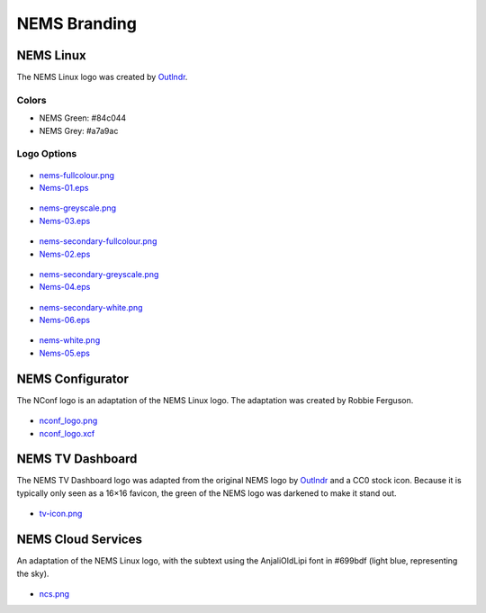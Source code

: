 NEMS Branding
=============

NEMS Linux
----------

The NEMS Linux logo was created
by `Outlndr <https://www.outlndr.com/>`__.

Colors
~~~~~~

-  NEMS Green: #84c044
-  NEMS Grey: #a7a9ac

Logo Options
~~~~~~~~~~~~
.. figure:: ../img/nems-fullcolour_sm.png
  :width: 150
  :align: center
  :alt: NEMS Full Colour Small

-  `nems-fullcolour.png <https://docs.nemslinux.com/_detail/nems-fullcolour.png?id=branding>`__
-  `Nems-01.eps <https://docs.nemslinux.com/_detail/Nems-01.eps?id=branding>`__

.. figure:: ../img/nems-greyscale_sm.png
  :align: center
  :alt: NEMS Greyscale Small

-  `nems-greyscale.png <https://docs.nemslinux.com/_detail/nems-greyscale.png?id=branding>`__
-  `Nems-03.eps <https://docs.nemslinux.com/_detail/Nems-03.eps?id=branding>`__

.. figure:: ../img/nems-secondary-fullcolour_sm.png
  :width: 150
  :align: center
  :alt: NEMS Secondary Full Colour Small

-  `nems-secondary-fullcolour.png <https://docs.nemslinux.com/_detail/nems-secondary-fullcolour.png?id=branding>`__
-  `Nems-02.eps <https://docs.nemslinux.com/_detail/Nems-02.eps?id=branding>`__

.. figure:: ../img/nems-secondary-greyscale_sm.png
  :width: 150
  :align: center
  :alt: NEMS Secondary Greyscale Small

-  `nems-secondary-greyscale.png <https://docs.nemslinux.com/_detail/nems-secondary-greyscale.png?id=branding>`__
-  `Nems-04.eps <https://docs.nemslinux.com/_detail/Nems-04.eps?id=branding>`__

.. figure:: ../img/nems-secondary-white_sm.png
  :width: 150
  :align: center
  :alt: NEMS Secondary White Small

-  `nems-secondary-white.png <https://docs.nemslinux.com/_detail/nems-secondary-white.png?id=branding>`__
-  `Nems-06.eps <https://docs.nemslinux.com/_detail/Nems-06.eps?id=branding>`__

.. figure:: ../img/nems-white_sm.png
  :width: 150
  :align: center
  :alt: NEMS White Small

-  `nems-white.png <https://docs.nemslinux.com/_detail/nems-white.png?id=branding>`__
-  `Nems-05.eps <https://docs.nemslinux.com/_detail/Nems-05.eps?id=branding>`__

NEMS Configurator
-----------------

The NConf logo is an adaptation of the NEMS Linux logo. The adaptation
was created by Robbie Ferguson.

.. figure:: ../img/nconf_logo_sm.png
  :width: 150
  :align: center
  :alt: NEMS Configurator

-  `nconf_logo.png <https://docs.nemslinux.com/_detail/nconf_logo.png?id=branding>`__
-  `nconf_logo.xcf <https://docs.nemslinux.com/_detail/nconf_logo.xcf?id=branding>`__

NEMS TV Dashboard
-----------------

The NEMS TV Dashboard logo was adapted from the original NEMS logo
by `Outlndr <https://www.outlndr.com/>`__ and a CC0 stock icon. Because
it is typically only seen as a 16×16 favicon, the green of the NEMS logo
was darkened to make it stand out.

.. figure:: ../img/tv-icon.png
  :width: 150
  :align: center
  :alt: TV Icon

-  `tv-icon.png <https://docs.nemslinux.com/_detail/tv-icon.png?id=branding>`__

NEMS Cloud Services
-------------------

An adaptation of the NEMS Linux logo, with the subtext using the
AnjaliOldLipi font in #699bdf (light blue, representing the sky).

.. figure:: ../img/ncs_sm.png
  :width: 150
  :align: center
  :alt: NEMS Cloud Services

-  `ncs.png <https://docs.nemslinux.com/_detail/ncs.png?id=branding>`__
